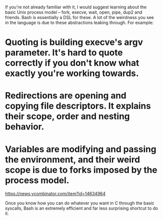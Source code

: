 If you're not already familiar with it, I would suggest learning about the basic Unix process model -- fork, execve, wait, open, pipe, dup2 and friends.
Bash is essentially a DSL for these. A lot of the weirdness you see in the language is due to these abstractions leaking through. For example:

* Quoting is building execve's argv parameter. It's hard to quote correctly if you don't know what exactly you're working towards.

* Redirections are opening and copying file descriptors. It explains their scope, order and nesting behavior.

* Variables are modifying and passing the environment, and their weird scope is due to forks imposed by the process model.

https://news.ycombinator.com/item?id=14634964

Once you know how you can do whatever you want in C through the basic syscalls, Bash is an extremely efficient and far less surprising shortcut to do it.


